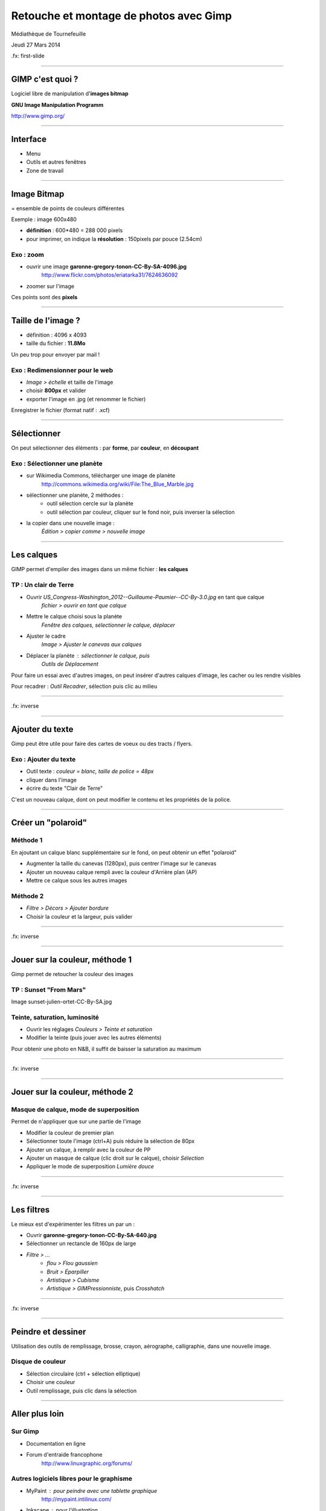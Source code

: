 ========================================
Retouche et montage de photos avec Gimp
========================================

Médiathèque de Tournefeuille

Jeudi 27 Mars 2014

.fx: first-slide

----

GIMP c'est quoi ?
=================

Logiciel libre de manipulation d'**images bitmap**

**GNU Image Manipulation Programm**

`http://www.gimp.org/ <http://www.gimp.org/>`__

----

Interface
==========

* Menu
* Outils et autres fenêtres
* Zone de travail

.. image:: gimp-interface.png

----

Image Bitmap
============

= ensemble de points de couleurs différentes

Exemple : image 600x480

* **définition** : 600*480 = 288 000 pixels
* pour imprimer, on indique la **résolution** : 150pixels par pouce (2.54cm)

Exo : zoom
----------

* ouvrir une image **garonne-gregory-tonon-CC-By-SA-4096.jpg**
   http://www.flickr.com/photos/eriatarka31/7624636092
* zoomer sur l'image

.. image:: pixels-from-garonne-gregory-tonon-CC-By-SA.png

Ces points sont des **pixels**

----

Taille de l'image ?
===================

-  définition : 4096 x 4093
-  taille du fichier : **11.8Mo**

Un peu trop pour envoyer par mail !

Exo : Redimensionner pour le web
----------------------------------

* *Image > échelle* et taille de l'image
* choisir **800px** et valider
* exporter l'image en .jpg (et renommer le fichier)

Enregistrer le fichier (format natif : .xcf)

----

Sélectionner
============

On peut sélectionner des éléments :
par **forme**, par **couleur**, en **découpant**

Exo : Sélectionner une planète
-------------------------

* sur Wikimedia Commons, télécharger une image de planète
   http://commons.wikimedia.org/wiki/File:The_Blue_Marble.jpg
* sélectionner une planète, 2 méthodes :
   - outil sélection cercle sur la planète
   - outil sélection par couleur, cliquer sur le fond noir, puis inverser la sélection
* la copier dans une nouvelle image :
   *Édition > copier comme > nouvelle image*

----

Les calques
===========

GIMP permet d'empiler des images dans un même fichier : **les calques**

TP : Un clair de Terre
-------------------------

* Ouvrir *US_Congress-Washington_2012--Guillaume-Paumier--CC-By-3.0.jpg* en tant que calque
   *fichier > ouvrir en tant que calque*
* Mettre le calque choisi sous la planète
   *Fenêtre des calques, sélectionner le calque, déplacer*
* Ajuster le cadre
   *Image > Ajuster le canevas aux calques*
* Déplacer la planète : sélectionner le calque, puis
   *Outils de Déplacement*

Pour faire un essai avec d'autres images, on peut insérer d'autres
calques d'image, les cacher ou les rendre visibles

Pour recadrer : *Outil Recadrer*, sélection puis clic au milieu

----

.. image:: clair-de-terre-cropped.jpg

.fx: inverse

----

Ajouter du texte
================

Gimp peut être utile pour faire des cartes de voeux ou des tracts / flyers.

Exo : Ajouter du texte
------------------------

* Outil texte : *couleur = blanc, taille de police = 48px*
* cliquer dans l'image
* écrire du texte "Clair de Terre"

C'est un nouveau calque, dont on peut modifier le contenu et les 
propriétés de la police.

----

Créer un "polaroid"
===================

Méthode 1
---------

En ajoutant un calque blanc supplémentaire sur le fond, on peut obtenir
un effet "polaroid"

* Augmenter la taille du canevas (1280px), puis centrer l'image sur le canevas
* Ajouter un nouveau calque rempli avec la couleur d'Arrière plan (AP)
* Mettre ce calque sous les autres images

Méthode 2
---------

* *Filtre > Décors > Ajouter bordure*
* Choisir la couleur et la largeur, puis valider

----

.. image:: clair-de-terre-300.jpg

.fx: inverse

----

Jouer sur la couleur, méthode 1
===============================

Gimp permet de retoucher la couleur des images

TP : Sunset "From Mars"
-------------------------------------

Image sunset-julien-ortet-CC-By-SA.jpg

Teinte, saturation, luminosité
-------------------------------------

* Ouvrir les réglages *Couleurs > Teinte et saturation*
* Modifier la teinte (puis jouer avec les autres éléments)

Pour obtenir une photo en N&B, il suffit de baisser la saturation au maximum

----

.. image:: sunset-julien-ortet-CC-By-SA-methode1.jpg

.fx: inverse

----

Jouer sur la couleur, méthode 2
===============================

Masque de calque, mode de superposition
----------------------------------------

Permet de n'appliquer que sur une partie de l'image

* Modifier la couleur de premier plan
* Sélectionner toute l'image (ctrl+A) puis réduire la sélection de 80px
* Ajouter un calque, à remplir avec la couleur de PP
* Ajouter un masque de calque (clic droit sur le calque), choisir *Sélection*
* Appliquer le mode de superposition *Lumière douce*

----

.. image:: sunset-julien-ortet-CC-By-SA-methode2.jpg

.fx: inverse

----

Les filtres
===========

Le mieux est d'expérimenter les filtres un par un :

* Ouvrir **garonne-gregory-tonon-CC-By-SA-640.jpg**
* Sélectionner un rectancle de 160px de large
* *Filtre > ...*
   - *flou > Flou gaussien*
   - *Bruit > Éparpiller*
   - *Artistique > Cubisme*
   - *Artistique > GIMPressionniste*, puis *Crosshatch*

----

.. image:: garonne-gregory-tonon-CC-By-SA-640-filtres.jpg

.fx: inverse

----

Peindre et dessiner
===================

Utilisation des outils de remplissage, brosse, crayon, aérographe, calligraphie, dans une nouvelle image. 

.. image:: demo-dessin.png

Disque de couleur
-----------------

* Sélection circulaire (ctrl + sélection elliptique)
* Choisir une couleur
* Outil remplissage, puis clic dans la sélection

----

Aller plus loin
===============

Sur Gimp
--------

* Documentation en ligne
   
* Forum d'entraide francophone
   http://www.linuxgraphic.org/forums/

Autres logiciels libres pour le graphisme
-----------------------------------------

* MyPaint : pour peindre avec une tablette graphique
   http://mypaint.intilinux.com/
* Inkscape : pour l'illustration
   http://www.inkscape.org/fr/

----

Questions ?
===========

----

Événements à venir
===================

Fête du libre à la Médiathèque de Tournefeuille
-------------------------------------------------

* vendredi 28 : wikipedia
* samedi 29 : imprimantes 3D et Blender

Événements Toulibre
-------------------

* 5 avril : atelier Gimp au CC de Bellegarde à Toulouse
* 12 avril : install party à l'Utopia Tournefeuille

----

Crédits
=======

Cette présentation
------------------

Creative Commons By 3.0
    http://creativecommons.org/licenses/by/3.0/fr/

Photos
------

* *Slide 3, 4, 17* : Toulouse Plages, *Gregory Tonon*, **CC-By-SA**
   http://www.flickr.com/photos/eriatarka31/7624636092
* *Slide 6, 8, 11* : The blue Marble, *NASA*, **Public Domain** (in Wikimedia Commons)
   http://commons.wikimedia.org/wiki/File:The_Blue_Marble.jpg
* *Slide 7, 8 et 11* : US Congress Washinton, *Guillaume Paumier*, **CC-By**
   https://www.flickr.com/photos/gpaumier/12269354843/
* *Slide 12, 13, 15* : Breton Sunset, *Julien Ortet*, **CC-By-SA**
   http://www.flickr.com/photos/julien_ortet/9644009345/

